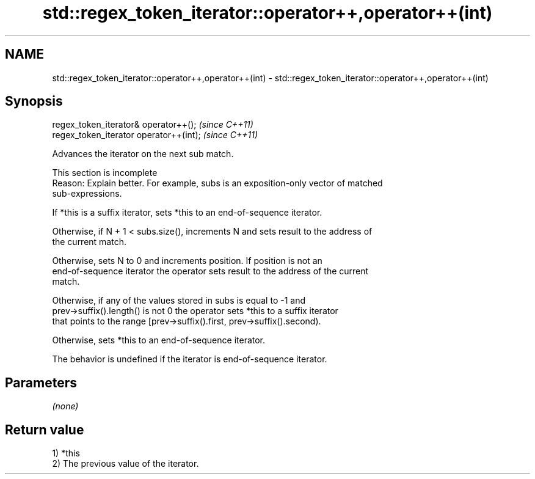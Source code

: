 .TH std::regex_token_iterator::operator++,operator++(int) 3 "2022.03.29" "http://cppreference.com" "C++ Standard Libary"
.SH NAME
std::regex_token_iterator::operator++,operator++(int) \- std::regex_token_iterator::operator++,operator++(int)

.SH Synopsis
   regex_token_iterator& operator++();    \fI(since C++11)\fP
   regex_token_iterator operator++(int);  \fI(since C++11)\fP

   Advances the iterator on the next sub match.

    This section is incomplete
    Reason: Explain better. For example, subs is an exposition-only vector of matched
    sub-expressions.

   If *this is a suffix iterator, sets *this to an end-of-sequence iterator.

   Otherwise, if N + 1 < subs.size(), increments N and sets result to the address of
   the current match.

   Otherwise, sets N to 0 and increments position. If position is not an
   end-of-sequence iterator the operator sets result to the address of the current
   match.

   Otherwise, if any of the values stored in subs is equal to -1 and
   prev->suffix().length() is not 0 the operator sets *this to a suffix iterator
   that points to the range [prev->suffix().first, prev->suffix().second).

   Otherwise, sets *this to an end-of-sequence iterator.

   The behavior is undefined if the iterator is end-of-sequence iterator.

.SH Parameters

   \fI(none)\fP

.SH Return value

   1) *this
   2) The previous value of the iterator.

